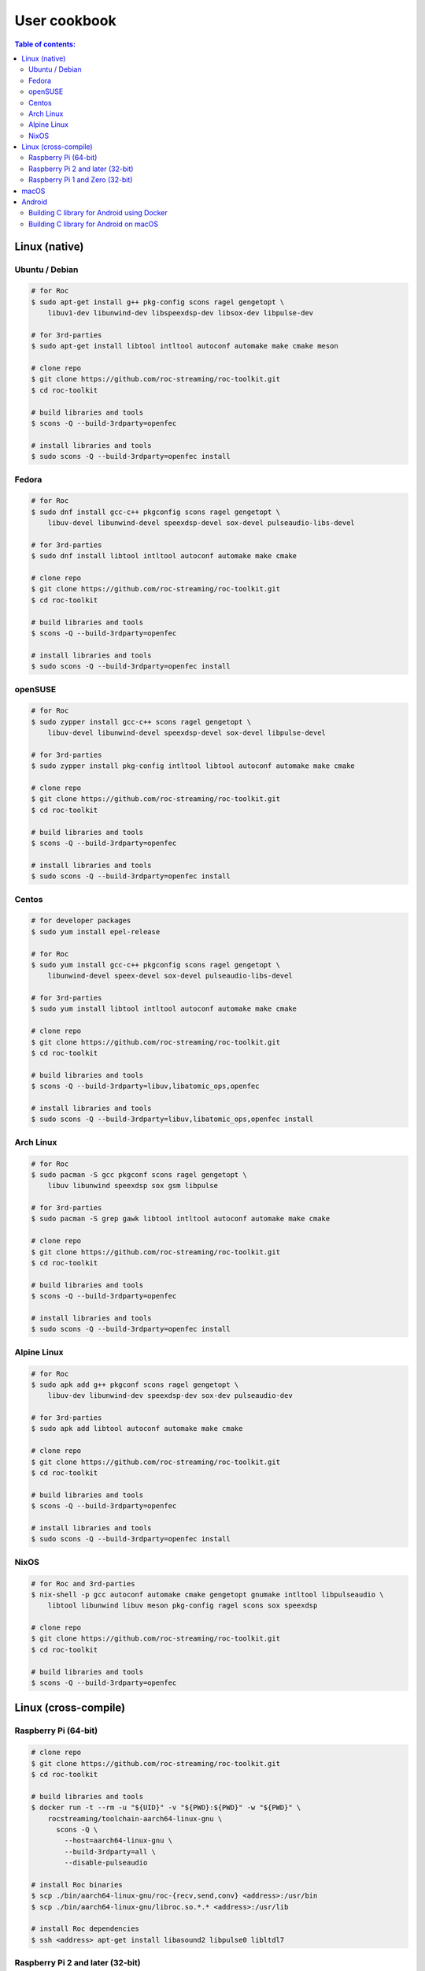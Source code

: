 User cookbook
*************

.. contents:: Table of contents:
   :local:
   :depth: 2

Linux (native)
==============

Ubuntu / Debian
---------------

.. code::

    # for Roc
    $ sudo apt-get install g++ pkg-config scons ragel gengetopt \
        libuv1-dev libunwind-dev libspeexdsp-dev libsox-dev libpulse-dev

    # for 3rd-parties
    $ sudo apt-get install libtool intltool autoconf automake make cmake meson

    # clone repo
    $ git clone https://github.com/roc-streaming/roc-toolkit.git
    $ cd roc-toolkit

    # build libraries and tools
    $ scons -Q --build-3rdparty=openfec

    # install libraries and tools
    $ sudo scons -Q --build-3rdparty=openfec install

Fedora
------

.. code::

    # for Roc
    $ sudo dnf install gcc-c++ pkgconfig scons ragel gengetopt \
        libuv-devel libunwind-devel speexdsp-devel sox-devel pulseaudio-libs-devel

    # for 3rd-parties
    $ sudo dnf install libtool intltool autoconf automake make cmake

    # clone repo
    $ git clone https://github.com/roc-streaming/roc-toolkit.git
    $ cd roc-toolkit

    # build libraries and tools
    $ scons -Q --build-3rdparty=openfec

    # install libraries and tools
    $ sudo scons -Q --build-3rdparty=openfec install

openSUSE
--------

.. code::

    # for Roc
    $ sudo zypper install gcc-c++ scons ragel gengetopt \
        libuv-devel libunwind-devel speexdsp-devel sox-devel libpulse-devel

    # for 3rd-parties
    $ sudo zypper install pkg-config intltool libtool autoconf automake make cmake

    # clone repo
    $ git clone https://github.com/roc-streaming/roc-toolkit.git
    $ cd roc-toolkit

    # build libraries and tools
    $ scons -Q --build-3rdparty=openfec

    # install libraries and tools
    $ sudo scons -Q --build-3rdparty=openfec install

Centos
------

.. code::

    # for developer packages
    $ sudo yum install epel-release

    # for Roc
    $ sudo yum install gcc-c++ pkgconfig scons ragel gengetopt \
        libunwind-devel speex-devel sox-devel pulseaudio-libs-devel

    # for 3rd-parties
    $ sudo yum install libtool intltool autoconf automake make cmake

    # clone repo
    $ git clone https://github.com/roc-streaming/roc-toolkit.git
    $ cd roc-toolkit

    # build libraries and tools
    $ scons -Q --build-3rdparty=libuv,libatomic_ops,openfec

    # install libraries and tools
    $ sudo scons -Q --build-3rdparty=libuv,libatomic_ops,openfec install

Arch Linux
----------

.. code::

    # for Roc
    $ sudo pacman -S gcc pkgconf scons ragel gengetopt \
        libuv libunwind speexdsp sox gsm libpulse

    # for 3rd-parties
    $ sudo pacman -S grep gawk libtool intltool autoconf automake make cmake

    # clone repo
    $ git clone https://github.com/roc-streaming/roc-toolkit.git
    $ cd roc-toolkit

    # build libraries and tools
    $ scons -Q --build-3rdparty=openfec

    # install libraries and tools
    $ sudo scons -Q --build-3rdparty=openfec install

Alpine Linux
------------

.. code::

    # for Roc
    $ sudo apk add g++ pkgconf scons ragel gengetopt \
        libuv-dev libunwind-dev speexdsp-dev sox-dev pulseaudio-dev

    # for 3rd-parties
    $ sudo apk add libtool autoconf automake make cmake

    # clone repo
    $ git clone https://github.com/roc-streaming/roc-toolkit.git
    $ cd roc-toolkit

    # build libraries and tools
    $ scons -Q --build-3rdparty=openfec

    # install libraries and tools
    $ sudo scons -Q --build-3rdparty=openfec install

NixOS
-----

.. code::

    # for Roc and 3rd-parties
    $ nix-shell -p gcc autoconf automake cmake gengetopt gnumake intltool libpulseaudio \
        libtool libunwind libuv meson pkg-config ragel scons sox speexdsp

    # clone repo
    $ git clone https://github.com/roc-streaming/roc-toolkit.git
    $ cd roc-toolkit

    # build libraries and tools
    $ scons -Q --build-3rdparty=openfec

Linux (cross-compile)
=====================

.. seealso::

   * :doc:`/portability/cross_compiling`
   * :doc:`/portability/tested_devices`

Raspberry Pi (64-bit)
---------------------

.. code::

    # clone repo
    $ git clone https://github.com/roc-streaming/roc-toolkit.git
    $ cd roc-toolkit

    # build libraries and tools
    $ docker run -t --rm -u "${UID}" -v "${PWD}:${PWD}" -w "${PWD}" \
        rocstreaming/toolchain-aarch64-linux-gnu \
          scons -Q \
            --host=aarch64-linux-gnu \
            --build-3rdparty=all \
            --disable-pulseaudio

    # install Roc binaries
    $ scp ./bin/aarch64-linux-gnu/roc-{recv,send,conv} <address>:/usr/bin
    $ scp ./bin/aarch64-linux-gnu/libroc.so.*.* <address>:/usr/lib

    # install Roc dependencies
    $ ssh <address> apt-get install libasound2 libpulse0 libltdl7

Raspberry Pi 2 and later (32-bit)
---------------------------------

.. code::

    # clone repo
    $ git clone https://github.com/roc-streaming/roc-toolkit.git
    $ cd roc-toolkit

    # build libraries and tools
    $ docker run -t --rm -u "${UID}" -v "${PWD}:${PWD}" -w "${PWD}" \
        rocstreaming/toolchain-arm-linux-gnueabihf \
          scons -Q \
            --host=arm-linux-gnueabihf \
            --build-3rdparty=all \
            --disable-pulseaudio

    # install Roc binaries
    $ scp ./bin/arm-linux-gnueabihf/roc-{recv,send,conv} <address>:/usr/bin
    $ scp ./bin/arm-linux-gnueabihf/libroc.so.*.* <address>:/usr/lib

    # install Roc dependencies
    $ ssh <address> apt-get install libasound2 libpulse0 libltdl7

Raspberry Pi 1 and Zero (32-bit)
--------------------------------

.. code::

    # clone repo
    $ git clone https://github.com/roc-streaming/roc-toolkit.git
    $ cd roc-toolkit

    # build libraries and tools
    $ docker run -t --rm -u "${UID}" -v "${PWD}:${PWD}" -w "${PWD}" \
        rocstreaming/toolchain-arm-bcm2708hardfp-linux-gnueabi \
          scons -Q \
            --host=arm-bcm2708hardfp-linux-gnueabi \
            --build-3rdparty=libuv,libunwind,libatomic_ops,openfec,alsa,pulseaudio:5.0,speexdsp,sox

    # install Roc binaries
    $ scp ./bin/arm-bcm2708hardfp-linux-gnueabi/roc-{recv,send,conv} <address>:/usr/bin
    $ scp ./bin/arm-bcm2708hardfp-linux-gnueabi/libroc.so.*.* <address>:/usr/lib

    # install Roc dependencies
    $ ssh <address> apt-get install libasound2 libpulse0 libltdl7

macOS
=====

Prerequisites:

* Install XCode Command Line Tools
* Install `Homebrew <https://brew.sh/>`_

Then you can run the following commands:

.. code::

    # for Roc
    $ brew install pkg-config scons ragel gengetopt libuv speexdsp sox

    # for 3rd-parties
    $ brew install libtool autoconf automake make cmake

    # clone repo
    $ git clone https://github.com/roc-streaming/roc-toolkit.git
    $ cd roc-toolkit

    # build libraries and tools
    $ scons -Q --build-3rdparty=openfec

    # install libraries and tools
    $ sudo scons -Q --build-3rdparty=openfec install

Android
=======

.. seealso::

   * `Roc Droid <https://github.com/roc-streaming/roc-droid>`_ (android app)
   * `Roc Java <https://github.com/roc-streaming/roc-java>`_ (JAR and AAR shipped with precompiled libroc)
   * :doc:`/portability/cross_compiling`

Building C library for Android using Docker
-------------------------------------------

.. code::

    # clone repo
    $ git clone https://github.com/roc-streaming/roc-toolkit.git
    $ cd roc-toolkit

    # build libroc.so for 64-bit ARM, API level 28
    $ docker run -t --rm -u "${UID}" -v "${PWD}:${PWD}" -w "${PWD}" \
        rocstreaming/toolchain-linux-android \
          scons -Q \
            --disable-tools \
            --compiler=clang \
            --host=aarch64-linux-android28 \
            --build-3rdparty=libuv,openfec,speexdsp

    # build libroc.so for 32-bit ARM, API level 28
    $ docker run -t --rm -u "${UID}" -v "${PWD}:${PWD}" -w "${PWD}" \
        rocstreaming/toolchain-linux-android \
          scons -Q \
            --disable-tools \
            --compiler=clang \
            --host=armv7a-linux-androideabi28 \
            --build-3rdparty=libuv,openfec,speexdsp

    # build libroc.so for 64-bit Intel, API level 28
    $ docker run -t --rm -u "${UID}" -v "${PWD}:${PWD}" -w "${PWD}" \
        rocstreaming/toolchain-linux-android \
          scons -Q \
            --disable-tools \
            --compiler=clang \
            --host=x86_64-linux-android28 \
            --build-3rdparty=libuv,openfec,speexdsp

    # build libroc.so for 32-bit Intel, API level 28
    $ docker run -t --rm -u "${UID}" -v "${PWD}:${PWD}" -w "${PWD}" \
        rocstreaming/toolchain-linux-android \
          scons -Q \
            --disable-tools \
            --compiler=clang \
            --host=i686-linux-android28 \
            --build-3rdparty=libuv,openfec,speexdsp

Building C library for Android on macOS
---------------------------------------

Prerequisites:

* Install `Android SDK command-line tools <https://github.com/codepath/android_guides/wiki/Installing-Android-SDK-Tools>`_, in particular ``sdkmanager``.

* Ensure that ``sdkmanager`` is in ``PATH`` and working.

* Ensure that ``ANDROID_HOME`` is exported and points to the root directory of Android SDK.

Then you can run the following commands:

.. code::

    # install Android components (you can use higher versions)
    $ sdkmanager 'platforms;android-29'
    $ sdkmanager 'build-tools;28.0.3'
    $ sdkmanager 'ndk;21.4.7075529'
    $ sdkmanager 'cmake;3.10.2.4988404'

    # install build tools
    $ brew install scons ragel gengetopt

    # add toolchains to PATH
    $ export PATH="$ANDROID_HOME/ndk/21.4.7075529/toolchains/llvm/prebuilt/darwin-x86_64/bin:$PATH"

    # clone repo
    $ git clone https://github.com/roc-streaming/roc-toolkit.git
    $ cd roc-toolkit

    # build libroc.so for 64-bit ARM, API level 24
    $ scons -Q \
          --disable-soversion \
          --disable-tools \
          --build-3rdparty=libuv,openfec,speexdsp \
          --compiler=clang \
          --host=aarch64-linux-android29

    # build libroc.so for 32-bit ARM, API level 24
    $ scons -Q \
          --disable-soversion \
          --disable-tools \
          --build-3rdparty=libuv,openfec,speexdsp \
          --compiler=clang \
          --host=armv7a-linux-androideabi24

    # build libroc.so for 64-bit Intel, API level 24
    $ scons -Q \
          --disable-soversion \
          --disable-tools \
          --build-3rdparty=libuv,openfec,speexdsp \
          --compiler=clang \
          --host=x86_64-linux-android29

    # build libroc.so for 32-bit Intel, API level 24
    $ scons -Q \
          --disable-soversion \
          --disable-tools \
          --build-3rdparty=libuv,openfec,speexdsp \
          --compiler=clang \
          --host=i686-linux-android29
